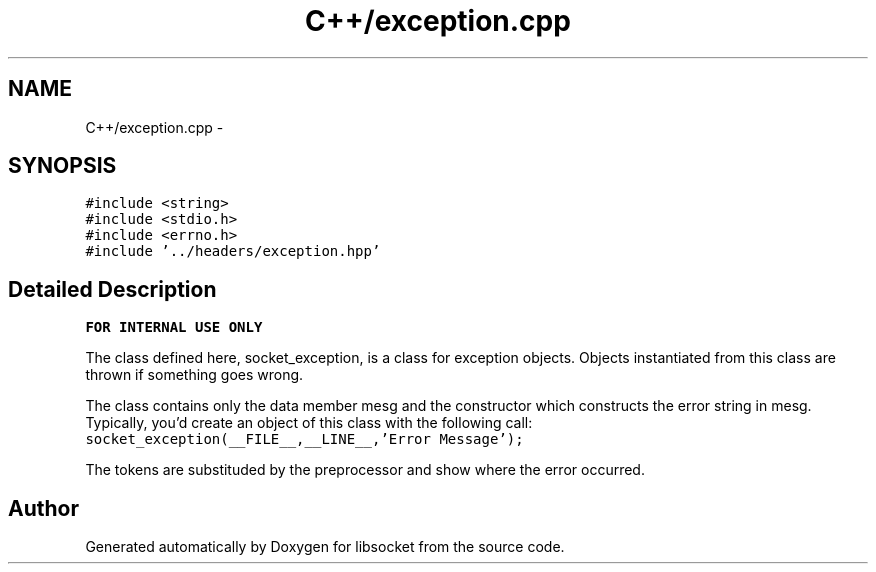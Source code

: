 .TH "C++/exception.cpp" 3 "Sat Mar 2 2013" "libsocket" \" -*- nroff -*-
.ad l
.nh
.SH NAME
C++/exception.cpp \- 
.SH SYNOPSIS
.br
.PP
\fC#include <string>\fP
.br
\fC#include <stdio\&.h>\fP
.br
\fC#include <errno\&.h>\fP
.br
\fC#include '\&.\&./headers/exception\&.hpp'\fP
.br

.SH "Detailed Description"
.PP 
\fBFOR INTERNAL USE ONLY\fP
.PP
The class defined here, socket_exception, is a class for exception objects\&. Objects instantiated from this class are thrown if something goes wrong\&.
.PP
The class contains only the data member mesg and the constructor which constructs the error string in mesg\&. Typically, you'd create an object of this class with the following call: \fCsocket_exception(__FILE__,__LINE__,'Error Message');\fP
.PP
The tokens are substituded by the preprocessor and show where the error occurred\&. 
.SH "Author"
.PP 
Generated automatically by Doxygen for libsocket from the source code\&.
